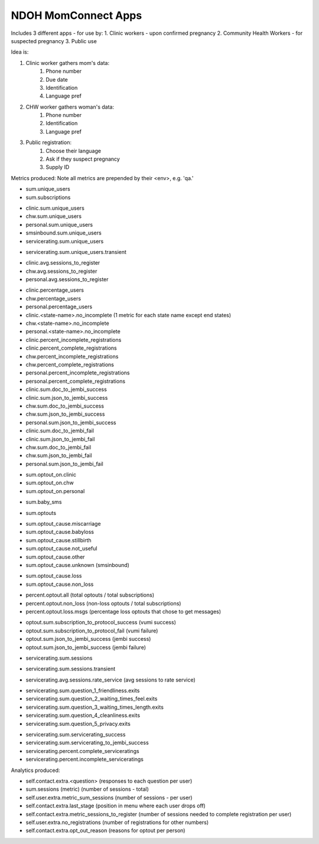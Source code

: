 NDOH MomConnect Apps
====================

Includes 3 different apps - for use by:
1. Clinic workers - upon confirmed pregnancy
2. Community Health Workers - for suspected pregnancy
3. Public use

Idea is:

1. Clinic worker gathers mom's data:
    1. Phone number
    2. Due date
    3. Identification
    4. Language pref

2. CHW worker gathers woman's data:
    1. Phone number
    2. Identification
    3. Language pref

3. Public registration:
    1. Choose their language
    2. Ask if they suspect pregnancy
    3. Supply ID


Metrics produced:
Note all metrics are prepended by their <env>, e.g. 'qa.'

* sum.unique_users
* sum.subscriptions

.. Unique users
.. agg: last
* clinic.sum.unique_users
* chw.sum.unique_users
* personal.sum.unique_users
* smsinbound.sum.unique_users
* servicerating.sum.unique_users
.. agg: sum
* servicerating.sum.unique_users.transient

.. Sessions to register
* clinic.avg.sessions_to_register
* chw.avg.sessions_to_register
* personal.avg.sessions_to_register

.. Percentage users (clinic + chw + personal = 100)
* clinic.percentage_users
* chw.percentage_users
* personal.percentage_users

* clinic.<state-name>.no_incomplete (1 metric for each state name except end states)
* chw.<state-name>.no_incomplete
* personal.<state-name>.no_incomplete

* clinic.percent_incomplete_registrations
* clinic.percent_complete_registrations
* chw.percent_incomplete_registrations
* chw.percent_complete_registrations
* personal.percent_incomplete_registrations
* personal.percent_complete_registrations

* clinic.sum.doc_to_jembi_success
* clinic.sum.json_to_jembi_success
* chw.sum.doc_to_jembi_success
* chw.sum.json_to_jembi_success
* personal.sum.json_to_jembi_success

* clinic.sum.doc_to_jembi_fail
* clinic.sum.json_to_jembi_fail
* chw.sum.doc_to_jembi_fail
* chw.sum.json_to_jembi_fail
* personal.sum.json_to_jembi_fail

.. Registration source at time of opting out
.. Based on contact.extra.is_registered_by
.. agg: last
* sum.optout_on.clinic
* sum.optout_on.chw
* sum.optout_on.personal

.. Manual switch to baby (smsinbound)
* sum.baby_sms

.. Total number of optouts
.. agg: last
* sum.optouts

.. Reason for opting out
.. agg: last
* sum.optout_cause.miscarriage
* sum.optout_cause.babyloss
* sum.optout_cause.stillbirth
* sum.optout_cause.not_useful
* sum.optout_cause.other
* sum.optout_cause.unknown (smsinbound)

.. Reason for opting out - loss/non-loss
.. Categorises sum.optout_cause metrics 1-3 above as loss, 4-6 as non-loss
.. agg: last
* sum.optout_cause.loss
* sum.optout_cause.non_loss

.. Percentage optouts
.. agg: last
* percent.optout.all (total optouts / total subscriptions)
* percent.optout.non_loss (non-loss optouts / total subscriptions)
* percent.optout.loss.msgs (percentage loss optouts that chose to get messages)

.. Subscriptions to loss messages
.. agg: last
* optout.sum.subscription_to_protocol_success (vumi success)
* optout.sum.subscription_to_protocol_fail (vumi failure)
* optout.sum.json_to_jembi_success (jembi success)
* optout.sum.json_to_jembi_success (jembi failure)

.. Servicerating sessions
.. agg: last
* servicerating.sum.sessions
.. agg: sum
* servicerating.sum.sessions.transient
.. agg: avg
* servicerating.avg.sessions.rate_service (avg sessions to rate service)

.. Servicerating dropoffs
.. agg: last
* servicerating.sum.question_1_friendliness.exits
* servicerating.sum.question_2_waiting_times_feel.exits
* servicerating.sum.question_3_waiting_times_length.exits
* servicerating.sum.question_4_cleanliness.exits
* servicerating.sum.question_5_privacy.exits

.. Servicerating completion
.. agg:last
* servicerating.sum.servicerating_success
* servicerating.sum.servicerating_to_jembi_success
* servicerating.percent.complete_serviceratings
* servicerating.percent.incomplete_serviceratings


Analytics produced:

* self.contact.extra.<question>  (responses to each question per user)
* sum.sessions (metric) (number of sessions - total)
* self.user.extra.metric_sum_sessions (number of sessions - per user)
* self.contact.extra.last_stage (position in menu where each user drops off)
* self.contact.extra.metric_sessions_to_register (number of sessions needed to complete registration per user)
* self.user.extra.no_registrations (number of registrations for other numbers)
* self.contact.extra.opt_out_reason (reasons for optout per person)
